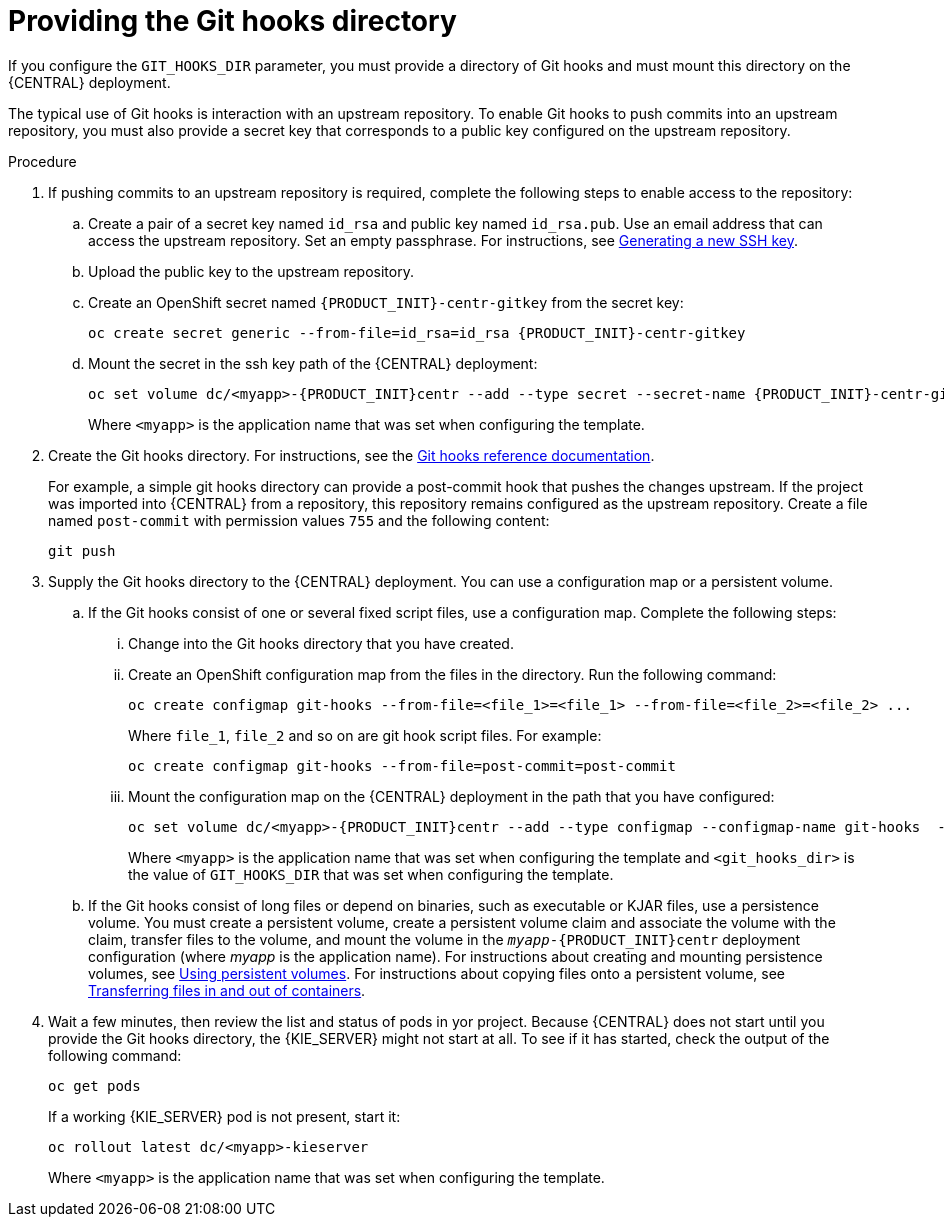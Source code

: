 [id='githooks-proc']
= Providing the Git hooks directory

If you configure the `GIT_HOOKS_DIR` parameter, you must provide a directory of Git hooks and must mount this directory on the {CENTRAL} deployment. 

The typical use of Git hooks is interaction with an upstream repository. To enable Git hooks to push commits into an upstream repository, you must also provide a secret key that corresponds to a public key configured on the upstream repository.

.Procedure

. If pushing commits to an upstream repository is required, complete the following steps to enable access to the repository:
.. Create a pair of a secret key named `id_rsa` and public key named `id_rsa.pub`. Use an email address that can access the upstream repository. Set an empty passphrase. For instructions, see https://help.github.com/articles/generating-a-new-ssh-key-and-adding-it-to-the-ssh-agent/#generating-a-new-ssh-key[Generating a new SSH key]. 
.. Upload the public key to the upstream repository.
.. Create an OpenShift secret named `{PRODUCT_INIT}-centr-gitkey` from the secret key:
+
[subs="attributes,verbatim,macros"]
----
oc create secret generic --from-file=id_rsa=id_rsa {PRODUCT_INIT}-centr-gitkey
----
+
.. Mount the secret in the ssh key path of the {CENTRAL} deployment:
+
[subs="attributes,verbatim,macros"]
----
oc set volume dc/<myapp>-{PRODUCT_INIT}centr --add --type secret --secret-name {PRODUCT_INIT}-centr-gitkey --mount-path=/home/jboss/.ssh --name=ssh-key
----
+
Where `<myapp>` is the application name that was set when configuring the template. 
+
. Create the Git hooks directory. For instructions, see the https://git-scm.com/docs/githooks[Git hooks reference documentation].
+
For example, a simple git hooks directory can provide a post-commit hook that pushes the changes upstream. If the project was imported into {CENTRAL} from a repository, this repository remains configured as the upstream repository. Create a file named `post-commit` with permission values `755` and the following content:
+
[subs="attributes,verbatim,macros"]
----
git push
----
+
. Supply the Git hooks directory to the {CENTRAL} deployment. You can use a configuration map or a persistent volume.
.. If the Git hooks consist of one or several fixed script files, use a configuration map. Complete the following steps:
... Change into the Git hooks directory that you have created.
... Create an OpenShift configuration map from the files in the directory. Run the following command:
+
[subs="attributes,verbatim,macros"]
----
oc create configmap git-hooks --from-file=<file_1>=<file_1> --from-file=<file_2>=<file_2> ...
----
+
Where `file_1`, `file_2` and so on are git hook script files. For example:
+
[subs="attributes,verbatim,macros"]
----
oc create configmap git-hooks --from-file=post-commit=post-commit
----
+
... Mount the configuration map on the {CENTRAL} deployment in the path that you have configured:
+
[subs="attributes,verbatim,macros"]
----
oc set volume dc/<myapp>-{PRODUCT_INIT}centr --add --type configmap --configmap-name git-hooks  --mount-path=<git_hooks_dir> --name=git-hooks
----
+
Where `<myapp>` is the application name that was set when configuring the template and `<git_hooks_dir>` is the value of `GIT_HOOKS_DIR` that was set when configuring the template.
+
.. If the Git hooks consist of long files or depend on binaries, such as executable or KJAR files, use a persistence volume. You must create a persistent volume, create a persistent volume claim and associate the volume with the claim, transfer files to the volume, and mount the volume in the `_myapp_-{PRODUCT_INIT}centr` deployment configuration (where _myapp_ is the application name). For instructions about creating and mounting persistence volumes, see https://access.redhat.com/documentation/en-us/openshift_container_platform/3.11/html/developer_guide/dev-guide-persistent-volumes[Using persistent volumes]. For instructions about copying files onto a persistent volume, see https://blog.openshift.com/transferring-files-in-and-out-of-containers-in-openshift-part-3/[Transferring files in and out of containers].
+
. Wait a few minutes, then review the list and status of pods in yor project. Because {CENTRAL} does not start until you provide the Git hooks directory, the {KIE_SERVER} might not start at all. To see if it has started, check the output of the following command:
+
[subs="attributes,verbatim,macros"]
----
oc get pods
----
+
If a working {KIE_SERVER} pod is not present, start it:
+
[subs="attributes,verbatim,macros"]
----
oc rollout latest dc/<myapp>-kieserver
----
+
Where `<myapp>` is the application name that was set when configuring the template.
